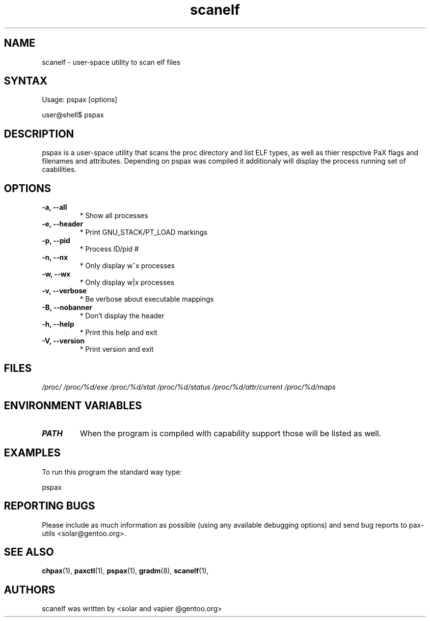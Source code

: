 .TH "scanelf" "1" "User Commands" "Ned Ludd" "User Commands"
.SH "NAME"
.LP 
scanelf \- 
user-space utility to scan elf files
.SH "SYNTAX"
.LP 
Usage: pspax [options]

user@shell$ pspax
.BR 
.SH "DESCRIPTION"
pspax is a user-space utility that scans the proc directory and list ELF types, as well as thier respctive PaX flags and filenames and attributes. Depending on pspax was compiled it additionaly will display the process running set of caabilities.
.LP 
.SH "OPTIONS"
.TP
\fB\-a, \-\-all\fR
* Show all processes
.TP
\fB\-e, \-\-header\fR
* Print GNU_STACK/PT_LOAD markings
.TP
\fB\-p, \-\-pid\fR
* Process ID/pid #
.TP
\fB\-n, \-\-nx\fR
* Only display w^x processes
.TP
\fB\-w, \-\-wx\fR
* Only display w|x processes
.TP
\fB\-v, \-\-verbose\fR
* Be verbose about executable mappings
.TP
\fB\-B, \-\-nobanner\fR
* Don't display the header
.TP
\fB\-h, \-\-help\fR
* Print this help and exit
.TP
\fB\-V, \-\-version\fR
* Print version and exit
.LP
.SH "FILES"
.LP 
\fI/proc/\fP 
\fI/proc/%d/exe\fP
\fI/proc/%d/stat\fP
\fI/proc/%d/status\fP
\fI/proc/%d/attr/current\fP
\fI/proc/%d/maps\fP
.SH "ENVIRONMENT VARIABLES"
.TP 
\fBPATH\fP
When the program is compiled with capability support those will be listed as well.
.SH "EXAMPLES"
.LP
To run this program the standard way type:
.LP
pspax
.SH "REPORTING BUGS"
Please include as much information as possible (using any available debugging options) and send bug reports to pax-utils <solar@gentoo.org>.
.SH "SEE ALSO"
.BR chpax (1),
.BR paxctl (1),
.BR pspax (1),
.BR gradm (8),
.BR scanelf (1),
.SH "AUTHORS"
scanelf was written by <solar and vapier @gentoo.org>

